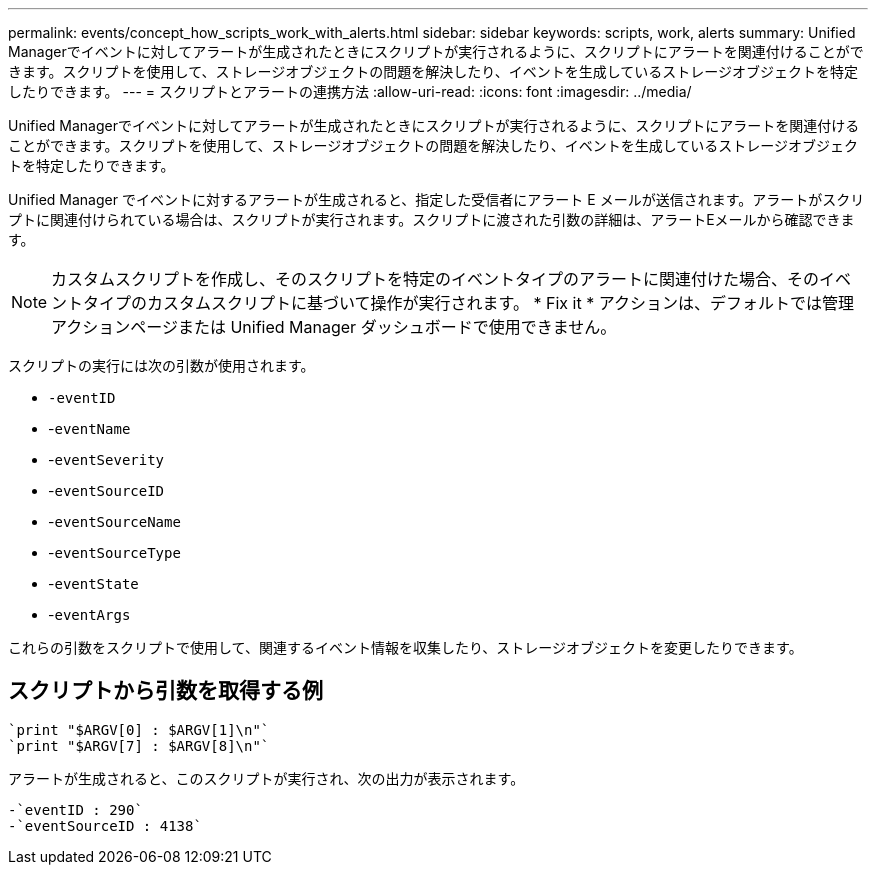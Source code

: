 ---
permalink: events/concept_how_scripts_work_with_alerts.html 
sidebar: sidebar 
keywords: scripts, work, alerts 
summary: Unified Managerでイベントに対してアラートが生成されたときにスクリプトが実行されるように、スクリプトにアラートを関連付けることができます。スクリプトを使用して、ストレージオブジェクトの問題を解決したり、イベントを生成しているストレージオブジェクトを特定したりできます。 
---
= スクリプトとアラートの連携方法
:allow-uri-read: 
:icons: font
:imagesdir: ../media/


[role="lead"]
Unified Managerでイベントに対してアラートが生成されたときにスクリプトが実行されるように、スクリプトにアラートを関連付けることができます。スクリプトを使用して、ストレージオブジェクトの問題を解決したり、イベントを生成しているストレージオブジェクトを特定したりできます。

Unified Manager でイベントに対するアラートが生成されると、指定した受信者にアラート E メールが送信されます。アラートがスクリプトに関連付けられている場合は、スクリプトが実行されます。スクリプトに渡された引数の詳細は、アラートEメールから確認できます。

[NOTE]
====
カスタムスクリプトを作成し、そのスクリプトを特定のイベントタイプのアラートに関連付けた場合、そのイベントタイプのカスタムスクリプトに基づいて操作が実行されます。 * Fix it * アクションは、デフォルトでは管理アクションページまたは Unified Manager ダッシュボードで使用できません。

====
スクリプトの実行には次の引数が使用されます。

* `-eventID`
* -`eventName`
* -`eventSeverity`
* -`eventSourceID`
* -`eventSourceName`
* -`eventSourceType`
* -`eventState`
* -`eventArgs`


これらの引数をスクリプトで使用して、関連するイベント情報を収集したり、ストレージオブジェクトを変更したりできます。



== スクリプトから引数を取得する例

[listing]
----
`print "$ARGV[0] : $ARGV[1]\n"`
`print "$ARGV[7] : $ARGV[8]\n"`
----
アラートが生成されると、このスクリプトが実行され、次の出力が表示されます。

[listing]
----
-`eventID : 290`
-`eventSourceID : 4138`
----